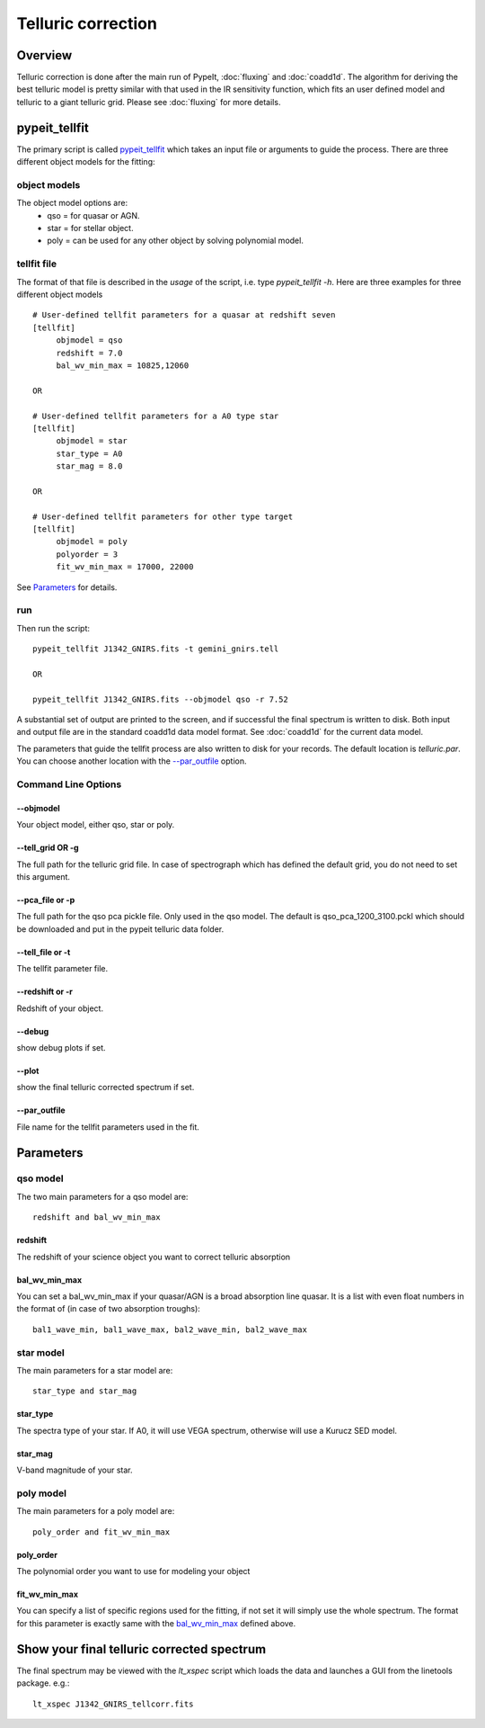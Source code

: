 ===================
Telluric correction
===================

Overview
========

Telluric correction is done after the main run of PypeIt, :doc:`fluxing` and :doc:`coadd1d`.
The algorithm for deriving the best telluric model is pretty similar with that used
in the IR sensitivity function, which fits an user defined model and telluric
to a giant telluric grid. Please see :doc:`fluxing` for more details.

pypeit_tellfit
==============

The primary script is called `pypeit_tellfit`_ which takes
an input file or arguments to guide the process. There are three
different object models for the fitting:

object models
-------------

The object model options are:
 - qso = for quasar or AGN.
 - star = for stellar object.
 - poly = can be used for any other object by solving polynomial model.


tellfit file
------------

The format of that file
is described in the *usage* of the script, i.e. type
*pypeit_tellfit -h*. Here are three examples for
three different object models ::

    # User-defined tellfit parameters for a quasar at redshift seven
    [tellfit]
         objmodel = qso
         redshift = 7.0
         bal_wv_min_max = 10825,12060

    OR

    # User-defined tellfit parameters for a A0 type star
    [tellfit]
         objmodel = star
         star_type = A0
         star_mag = 8.0

    OR

    # User-defined tellfit parameters for other type target
    [tellfit]
         objmodel = poly
         polyorder = 3
         fit_wv_min_max = 17000, 22000

See `Parameters`_ for details.


run
---

Then run the script::

    pypeit_tellfit J1342_GNIRS.fits -t gemini_gnirs.tell

    OR

    pypeit_tellfit J1342_GNIRS.fits --objmodel qso -r 7.52

A substantial set of output are printed to the screen, and
if successful the final spectrum is written to disk. Both
input and output file are in the standard coadd1d data model format.
See :doc:`coadd1d` for the current data model.



The parameters that guide the tellfit process are also written
to disk for your records. The default location is *telluric.par*.
You can choose another location with the `--par_outfile`_
option.

Command Line Options
--------------------

--objmodel
+++++++++++++
Your object model, either qso, star or poly.

--tell_grid OR -g
+++++++++++++++++

The full path for the telluric grid file. In case of spectrograph which
has defined the default grid, you do not need to set this argument.

--pca_file or -p
++++++++++++++++

The full path for the qso pca pickle file. Only used in the qso model.
The default is qso_pca_1200_3100.pckl which should be downloaded and put in
the pypeit telluric data folder.

--tell_file or -t
+++++++++++++++++

The tellfit parameter file.

--redshift or -r
++++++++++++++++

Redshift of your object.

--debug
+++++++

show debug plots if set.

--plot
++++++

show the final telluric corrected spectrum if set.

--par_outfile
+++++++++++++

File name for the tellfit parameters used in the fit.


Parameters
==========

qso model
---------

The two main parameters for a qso model are::

  redshift and bal_wv_min_max

redshift
++++++++

The redshift of your science object you want to correct telluric absorption

bal_wv_min_max
++++++++++++++

You can set a bal_wv_min_max if your quasar/AGN is a broad absorption line quasar.
It is a list with even float numbers in the format of (in case of two absorption troughs)::

    bal1_wave_min, bal1_wave_max, bal2_wave_min, bal2_wave_max

star model
----------

The main parameters for a star model are::

  star_type and star_mag

star_type
+++++++++

The spectra type of your star. If A0, it will use VEGA spectrum, otherwise will use a
Kurucz SED model.


star_mag
++++++++

V-band magnitude of your star.

poly model
----------

The main parameters for a poly model are::

  poly_order and fit_wv_min_max

poly_order
++++++++++
The polynomial order you want to use for modeling your object

fit_wv_min_max
++++++++++++++

You can specify a list of specific regions used for the fitting, if not
set it will simply use the whole spectrum. The format for this parameter
is exactly same with the `bal_wv_min_max`_ defined above.


Show your final telluric corrected spectrum
===========================================

The final spectrum may be viewed with the *lt_xspec* script which loads the data
and launches a GUI from the linetools package. e.g.::

    lt_xspec J1342_GNIRS_tellcorr.fits

